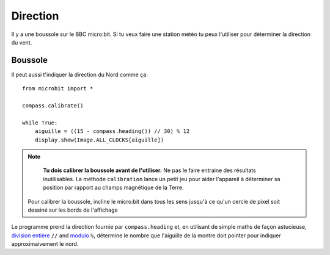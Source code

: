 Direction
---------

Il y a une boussole sur le BBC micro:bit. Si tu veux faire une station météo
tu peux l'utiliser pour déterminer la direction du vent.

Boussole
++++++++

Il peut aussi t'indiquer la direction du Nord comme ça::

    from microbit import *

    compass.calibrate()

    while True:
        aiguille = ((15 - compass.heading()) // 30) % 12
        display.show(Image.ALL_CLOCKS[aiguille])

.. note::

        **Tu dois calibrer la boussole avant de l'utiliser.** Ne pas le faire
        entraine des résultats inutilisables. La méthode ``calibration`` lance un
        petit jeu pour aider l'appareil à déterminer sa position par rapport au
        champs magnétique de la Terre.

    Pour calibrer la boussole, incline le micro:bit dans tous les sens jusqu'à ce
    qu'un cercle de pixel soit dessiné sur les bords de l'affichage

Le programme prend la direction fournie par ``compass.heading`` et, en utilisant
de simple maths de façon astucieuse, `division entière <https://en.wikipedia.org/wiki/Floor_and_ceiling_functions>`_ ``//``
and `modulo <https://en.wikipedia.org/wiki/Modulo_operation>`_ ``%``, détermine
le nombre que l'aiguille de la montre doit pointer pour indiquer approximaivement
le nord.

